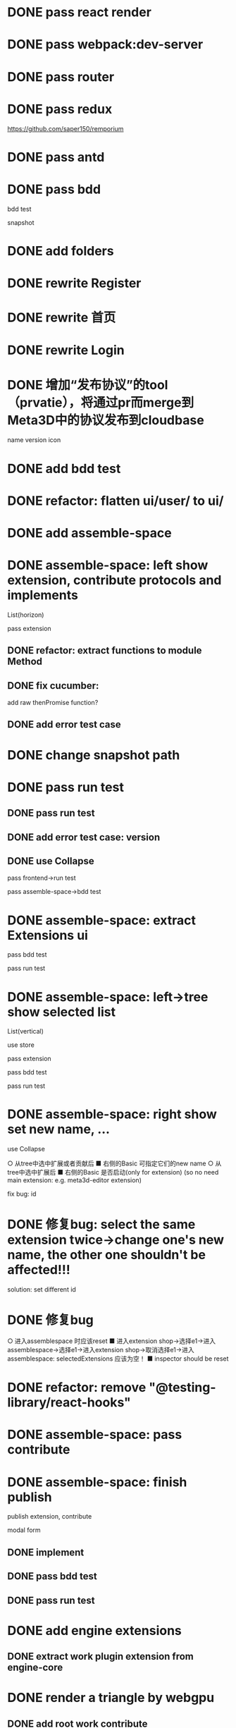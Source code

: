 * DONE pass react render

* DONE pass webpack:dev-server

* DONE pass router

* DONE pass redux
https://github.com/saper150/remporium

* DONE pass antd

* DONE pass bdd

bdd test 

snapshot

* DONE add folders

* DONE rewrite Register

* DONE rewrite 首页

* DONE rewrite Login

# * TODO add bdd test

# * TODO use 依赖隔离 cloudbase


* DONE 增加“发布协议”的tool（prvatie），将通过pr而merge到Meta3D中的协议发布到cloudbase

name
version
icon




# empty

# match version


* DONE add bdd test


* DONE refactor: flatten ui/user/ to ui/

* DONE add assemble-space

# empty:
# controller: publish button

# body show:
# TODO 装配空间


# pass bdd test(snapshot)




# pass run test


* DONE assemble-space: left show extension, contribute protocols and implements

# collapse

List(horizon)


pass extension

** DONE refactor: extract functions to module Method


** DONE fix cucumber:
add raw thenPromise function?

** DONE add error test case

* DONE change snapshot path

* DONE pass run test
** DONE pass run test

** DONE add error test case: version

** DONE use Collapse

pass frontend->run test

pass assemble-space->bdd test

# ** TODO refactor(frontend): extract functions to module Method


* DONE assemble-space: extract Extensions ui

pass bdd test

pass run test

* DONE assemble-space: left->tree show selected list

List(vertical)

use store

pass extension

pass bdd test

pass run test



# * TODO assemble-space: content show selected extensions

# pass extension



* DONE assemble-space: right show set new name, ...

use Collapse

  ○ 从tree中选中扩展或者贡献后 
    ■ 右侧的Basic 可指定它们的new name
  ○ 从tree中选中扩展后 
    ■ 右侧的Basic 是否启动(only for extension)
(so no need main extension: e.g. meta3d-editor extension)


fix bug: id


* DONE 修复bug: select the same extension twice->change one's new name, the other one shouldn't be affected!!!

solution: set different id



* DONE 修复bug
  ○ 进入assemblespace 时应该reset
    ■ 进入extension shop->选择e1->进入assemblespace->选择e1->进入extension shop->取消选择e1->进入assemblespace: selectedExtensions 应该为空！
    ■ inspector should be reset


* DONE refactor: remove "@testing-library/react-hooks"


* DONE assemble-space: pass contribute


* DONE assemble-space: finish publish

publish extension, contribute

modal
  form


** DONE implement


** DONE pass bdd test


** DONE pass run test

# TODO fix: fail

# TODO fix: publish fail



# TODO fix: empty publish


# show app:

# unique key

# isLoaded



* DONE add engine extensions

# split engine-core to scene, job-pipeline
# so engine is split to these abstract extensions(with contribute):
# scene
# # job-pipeline
# work-plugin


# ** TODO extract work(rename work plugin to work) extension from engine-core
** DONE extract work plugin extension from engine-core

# ** TODO make engine facade to be root extension(named: engineAPI extension)




* DONE render a triangle by webgpu


# ** TODO add meta3d-register-default-work-plugins work extension

** DONE add root work contribute

** DONE extract webgpu extension

** DONE add one work contribute

# ** TODO add render triangle extension to be entry extension for app
** DONE add use engine extension to be entry extension for app



** DONE pass editor1 run test

* DONE publish multiple

* DONE fix: should only has one start extension
return void



# * TODO add local debug!

# import instad webpack

# select ...
# start ...

* DONE extension/contribute protocol should ignore publisher and unify

still has publisher in package.json

* DONE extension/contribute protocol show version

* DONE extension/contribute shop should show publisher





* DONE extension/contribute shop should refresh






* TODO add scene extension of engine-core

* TODO add components


# * TODO add extension package





* TODO publish version




* TODO upload website

rewrite backend data

# ** TODO add Origin Trial

** TODO separate account

** TODO pass use engine run test











* TODO refactor: extract Sider component